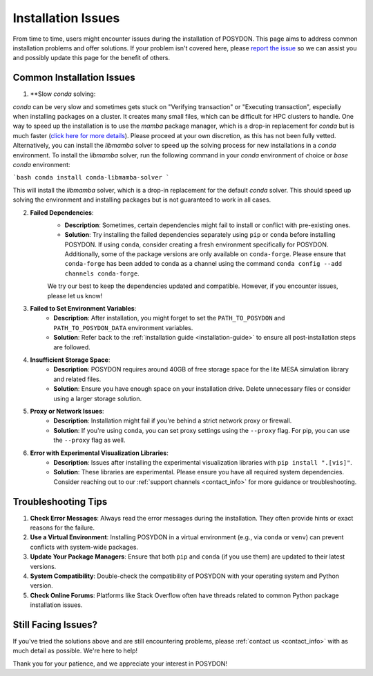 .. _installation-issues:

Installation Issues
-------------------

From time to time, users might encounter issues during the installation of POSYDON. This page aims to address common installation problems and offer solutions. If your problem isn't covered here, please `report the issue <https://github.com/POSYDON-code/POSYDON/issues>`_ so we can assist you and possibly update this page for the benefit of others.

Common Installation Issues
~~~~~~~~~~~~~~~~~~~~~~~~~~

1. **Slow `conda` solving:

`conda` can be very slow and sometimes gets stuck on "Verifying transaction" or "Executing transaction", especially when installing packages on a cluster.
It creates many small files, which can be difficult for HPC clusters to handle.
One way to speed up the installation is to use the `mamba` package manager, which is a drop-in replacement for `conda` but is much faster (`click here for more details <https://www.anaconda.com/blog/a-faster-conda-for-a-growing-community>`_).
Please proceed at your own discretion, as this has not been fully vetted. Alternatively, you can install the `libmamba` solver to speed up the solving process for new installations in a `conda` environment.
To install the `libmamba` solver, run the following command in your `conda` environment of choice or `base` `conda` environment:

```bash
conda install conda-libmamba-solver
```

This will install the `libmamba` solver, which is a drop-in replacement for the default `conda` solver.
This should speed up solving the environment and installing packages but is not guaranteed to work in all cases.

2. **Failed Dependencies**:
    - **Description**: Sometimes, certain dependencies might fail to install or conflict with pre-existing ones.
    - **Solution**: Try installing the failed dependencies separately using ``pip`` or ``conda`` before installing POSYDON. If using ``conda``, consider creating a fresh environment specifically for POSYDON. Additionally, some of the package versions are only available on ``conda-forge``. Please ensure that ``conda-forge`` has been added to conda as a channel using the command ``conda config --add channels conda-forge``.

    We try our best to keep the dependencies updated and compatible. However, if you encounter issues, please let us know!

3. **Failed to Set Environment Variables**:
    - **Description**: After installation, you might forget to set the ``PATH_TO_POSYDON`` and ``PATH_TO_POSYDON_DATA`` environment variables.
    - **Solution**: Refer back to the :ref:`installation guide <installation-guide>` to ensure all post-installation steps are followed.

4. **Insufficient Storage Space**:
    - **Description**: POSYDON requires around 40GB of free storage space for the lite MESA simulation library and related files.
    - **Solution**: Ensure you have enough space on your installation drive. Delete unnecessary files or consider using a larger storage solution.

5. **Proxy or Network Issues**:
    - **Description**: Installation might fail if you're behind a strict network proxy or firewall.
    - **Solution**: If you're using ``conda``, you can set proxy settings using the ``--proxy`` flag. For pip, you can use the ``--proxy`` flag as well.


6. **Error with Experimental Visualization Libraries**:
    - **Description**: Issues after installing the experimental visualization libraries with ``pip install ".[vis]"``.
    - **Solution**: These libraries are experimental. Please ensure you have all required system dependencies. Consider reaching out to our :ref:`support channels <contact_info>` for more guidance or troubleshooting.

Troubleshooting Tips
~~~~~~~~~~~~~~~~~~~~

1. **Check Error Messages**: Always read the error messages during the installation. They often provide hints or exact reasons for the failure.

2. **Use a Virtual Environment**: Installing POSYDON in a virtual environment (e.g., via ``conda`` or ``venv``) can prevent conflicts with system-wide packages.

3. **Update Your Package Managers**: Ensure that both ``pip`` and ``conda`` (if you use them) are updated to their latest versions.

4. **System Compatibility**: Double-check the compatibility of POSYDON with your operating system and Python version.

5. **Check Online Forums**: Platforms like Stack Overflow often have threads related to common Python package installation issues.

Still Facing Issues?
~~~~~~~~~~~~~~~~~~~~

If you've tried the solutions above and are still encountering problems, please :ref:`contact us <contact_info>` with as much detail as possible. We're here to help!

Thank you for your patience, and we appreciate your interest in POSYDON!
